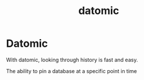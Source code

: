 #+title: datomic

* Datomic

With datomic, looking through history is fast and easy.

The ability to pin a database at a specific point in time
